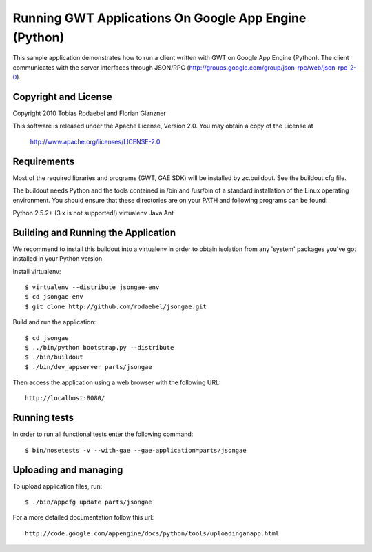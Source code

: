 ======================================================
Running GWT Applications On Google App Engine (Python)
======================================================

This sample application demonstrates how to run a client written with GWT on
Google App Engine (Python). The client communicates with the server interfaces
through JSON/RPC (http://groups.google.com/group/json-rpc/web/json-rpc-2-0).


Copyright and License
---------------------

Copyright 2010 Tobias Rodaebel and Florian Glanzner

This software is released under the Apache License, Version 2.0. You may obtain
a copy of the License at

  http://www.apache.org/licenses/LICENSE-2.0


Requirements
------------

Most of the required libraries and programs (GWT, GAE SDK) will be installed by
zc.buildout.  See the buildout.cfg file.

The buildout needs Python and the tools contained in /bin and /usr/bin of a
standard installation of the Linux operating environment. You should ensure
that these directories are on your PATH and following programs can be found:

Python 2.5.2+ (3.x is not supported!)
virtualenv
Java
Ant


Building and Running the Application
------------------------------------

We recommend to install this buildout into a virtualenv in order to obtain
isolation from any 'system' packages you've got installed in your Python
version.

Install virtualenv::

  $ virtualenv --distribute jsongae-env
  $ cd jsongae-env
  $ git clone http://github.com/rodaebel/jsongae.git

Build and run the application::

  $ cd jsongae
  $ ../bin/python bootstrap.py --distribute
  $ ./bin/buildout
  $ ./bin/dev_appserver parts/jsongae

Then access the application using a web browser with the following URL::

  http://localhost:8080/


Running tests
-------------

In order to run all functional tests enter the following command::

  $ bin/nosetests -v --with-gae --gae-application=parts/jsongae


Uploading and managing
----------------------

To upload application files, run::

  $ ./bin/appcfg update parts/jsongae

For a more detailed documentation follow this url::

  http://code.google.com/appengine/docs/python/tools/uploadinganapp.html
